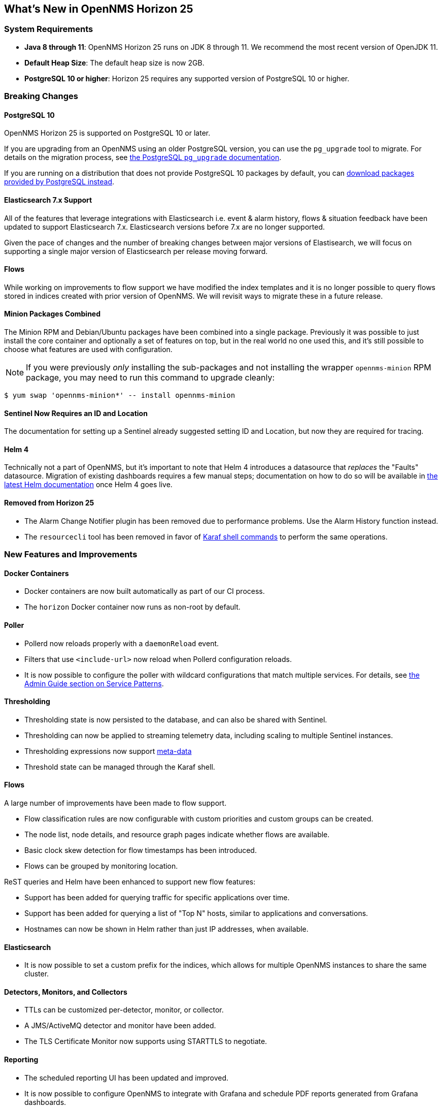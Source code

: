 [[releasenotes-25]]

== What's New in OpenNMS Horizon 25

=== System Requirements

* *Java 8 through 11*: OpenNMS Horizon 25 runs on JDK 8 through 11.
  We recommend the most recent version of OpenJDK 11.
* *Default Heap Size*: The default heap size is now 2GB.
* *PostgreSQL 10 or higher*: Horizon 25 requires any supported version of PostgreSQL 10 or higher.

=== Breaking Changes

==== PostgreSQL 10

OpenNMS Horizon 25 is supported on PostgreSQL 10 or later.

If you are upgrading from an OpenNMS using an older PostgreSQL version, you can use the `pg_upgrade` tool to migrate.
For details on the migration process, see link:https://www.postgresql.org/docs/10/pgupgrade.html[the PostgreSQL `pg_upgrade` documentation].

If you are running on a distribution that does not provide PostgreSQL 10 packages by default, you can link:https://www.postgresql.org/download/[download packages provided by PostgreSQL instead].

==== Elasticsearch 7.x Support

All of the features that leverage integrations with Elasticsearch i.e. event & alarm history, flows & situation feedback have been updated to support Elasticsearch 7.x.
Elasticsearch versions before 7.x are no longer supported.

Given the pace of changes and the number of breaking changes between major versions of Elastisearch, we will focus on supporting a single major version of Elasticsearch per release moving forward.

==== Flows

While working on improvements to flow support we have modified the index templates and it is no longer possible to query flows stored in indices created with prior version of OpenNMS.
We will revisit ways to migrate these in a future release.

==== Minion Packages Combined

The Minion RPM and Debian/Ubuntu packages have been combined into a single package.
Previously it was possible to just install the core container and optionally a set of features on top, but in the real world no one used this, and it's still possible to choose what features are used with configuration.

NOTE: If you were previously _only_ installing the sub-packages and not installing the wrapper `opennms-minion` RPM package, you may need to run this command to upgrade cleanly:

[source, shell]
----
$ yum swap 'opennms-minion*' -- install opennms-minion
----

==== Sentinel Now Requires an ID and Location

The documentation for setting up a Sentinel already suggested setting ID and Location, but now they are required for tracing.

==== Helm 4

Technically not a part of OpenNMS, but it's important to note that Helm 4 introduces a datasource that _replaces_ the "Faults" datasource.
Migration of existing dashboards requires a few manual steps; documentation on how to do so will be available in link:https://docs.opennms.org/helm/releases/latest/helm/latest/welcome/index.html[the latest Helm documentation] once Helm 4 goes live.

==== Removed from Horizon 25

* The Alarm Change Notifier plugin has been removed due to performance problems.  Use the Alarm History function instead.
* The `resourcecli` tool has been removed in favor of link:https://docs.opennms.org/opennms/releases/latest/guide-admin/guide-admin.html#ga-performance-mgmt-measurements-shell[Karaf shell commands] to perform the same operations.

=== New Features and Improvements

==== Docker Containers

* Docker containers are now built automatically as part of our CI process.
* The `horizon` Docker container now runs as non-root by default.

==== Poller

* Pollerd now reloads properly with a `daemonReload` event.
* Filters that use `<include-url>` now reload when Pollerd configuration reloads.
* It is now possible to configure the poller with wildcard configurations that match multiple services.
  For details, see link:https://docs.opennms.org/opennms/releases/latest/guide-admin/guide-admin.html#ga-pollerd-packages-patterns[the Admin Guide section on Service Patterns].

==== Thresholding

* Thresholding state is now persisted to the database, and can also be shared with Sentinel.
* Thresholding can now be applied to streaming telemetry data, including scaling to multiple Sentinel instances.
* Thresholding expressions now support link:https://docs.opennms.org/opennms/releases/latest/guide-admin/guide-admin.html#ga-meta-data[meta-data]
* Threshold state can be managed through the Karaf shell.

==== Flows

A large number of improvements have been made to flow support.

* Flow classification rules are now configurable with custom priorities and custom groups can be created.
* The node list, node details, and resource graph pages indicate whether flows are available.
* Basic clock skew detection for flow timestamps has been introduced.
* Flows can be grouped by monitoring location.

ReST queries and Helm have been enhanced to support new flow features:

* Support has been added for querying traffic for specific applications over time.
* Support has been added for querying a list of "Top N" hosts, similar to applications and conversations.
* Hostnames can now be shown in Helm rather than just IP addresses, when available.

==== Elasticsearch

* It is now possible to set a custom prefix for the indices, which allows for multiple OpenNMS instances to share the same cluster.

==== Detectors, Monitors, and Collectors

* TTLs can be customized per-detector, monitor, or collector.
* A JMS/ActiveMQ detector and monitor have been added.
* The TLS Certificate Monitor now supports using STARTTLS to negotiate.

==== Reporting

* The scheduled reporting UI has been updated and improved.
* It is now possible to configure OpenNMS to integrate with Grafana and schedule PDF reports generated from Grafana dashboards.
* Time zone is now considered when scheduling reports.
* Scheduled reports now support multiple recipients.

==== New or Updated Karaf Shell Commands

The following new commands have been added to support new or existing functionality:

* `events:send` - send an OpenNMS event
* `opennms-dns:stress` - stress-test the new internal DNS resolver
* `opennms-kv-blob:get` - print a record from the blob store
* `opennms-kv-blob:put` - inserts a string into the blob store
* `opennms-kv-blob:benchmark` - benchmark the internal OpenNMS blob store
* `opennms-kv-json:get` - print a record from the JSON store
* `opennms-kv-blob:put` - inserts a record into the JSON store
* `opennms-measurements:show-measurements` - show measurements data
* `opennms-measurements:show-newts-samples` - show raw sample data from Newts
* `opennms-measurements:show-resources` - show/filter the resource tree
* `opennms-measurements:delete-resource` - delete the measurements and meta-data for a resource
* `opennms-snmp:fit` - given an IP address, "fit" that address to an SNMP config profile
* `opennms-snmp:remove-from-definition` - remove an IP address from an SNMP config definition
* `opennms-threshold-states:enumerate` - list threshold states
* `opennms-threshold-states:details` - show the details of a specific threshold state
* `opennms-threshold-states:clear` - clear a specific threshold state
* `opennms-threshold-states:clear-all` - reset all threshold states
* `provision:import-requisition` - import a requisition from a URL

Additionally, a few commands have been updated to have `opennms-` as their prefix:

* `snmp:show-config` -> `opennms-snmp:show-config`
* `snmp:walk` -> `opennms-snmp:walk`

==== UI Improvements

* The UI has gone through a refresh, moving to Bootstrap 4 and vastly cleaning up our HTML to make it easier to make further improvements going forward.
* "Graph All" now works properly even when there are a large number of resources to graph.
* Node, interface, and service meta-data is now configurable in the requisition UI.
* The Backshift graph zooming regression introduced with the web asset refactor has been fixed.
* The rendered graph page can now be searched/filtered to pare down results, and graphs are now lazily loaded.
* The alarm list can now be filtered by surveillance category.

==== Development Considerations

* The https://github.com/OpenNMS/opennms-integration-api#opennms-integration-api-[OpenNMS Integration API] now supports processing thresholds.

==== Internals

A ton of other internal improvements have been made:

* The complete node object is now exposed to Scriptd and script policies.
* A bunch more things have been added to the Karaf `health:check` command-line.
* Elasticsearch client performance has been improved by enabling compression where possible.
* A new DNS resolution service has been introduced internally that should speed up hostname lookups.
* A new key/value store was added, for internal use in things like thresholding persistence and user session data.
* The `snmp-config.xml` file now supports "profiles" for influencing the behavior of IPs that don't match existing definitions.
  For details, see link:https://docs.opennms.org/opennms/releases/latest/guide-admin/guide-admin.html#_snmp_profiles[the Admin Guide section on SNMP Profiles].
* Our embedded Drools has been updated to the latest 7.x release.
* More instrumentation has been added to the Jaeger OpenTracing support introduced in Horizon 24.
* A ton of performance improvements have been made in various parts of the codebase.
* 2 new roles have been added:
  ** `ROLE_REPORT_DESIGNER` - use the ReST APIs or UI for manipulating reports and report schedules
  ** `ROLE_FLOW_MANAGER` - use the Rest APIs or UI for managing flow classification rules
